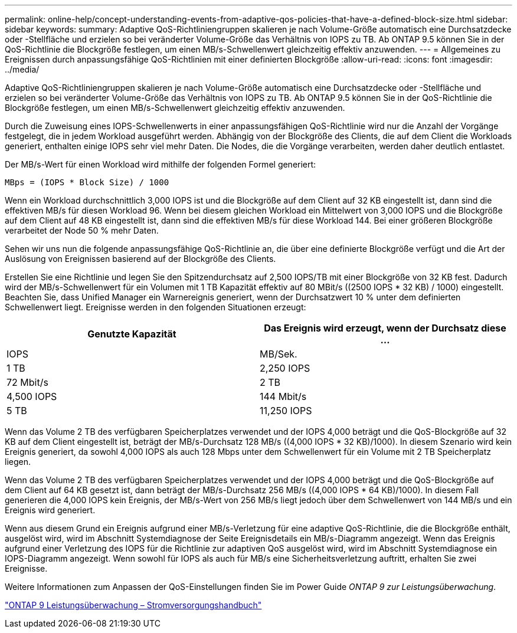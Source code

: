 ---
permalink: online-help/concept-understanding-events-from-adaptive-qos-policies-that-have-a-defined-block-size.html 
sidebar: sidebar 
keywords:  
summary: Adaptive QoS-Richtliniengruppen skalieren je nach Volume-Größe automatisch eine Durchsatzdecke oder -Stellfläche und erzielen so bei veränderter Volume-Größe das Verhältnis von IOPS zu TB. Ab ONTAP 9.5 können Sie in der QoS-Richtlinie die Blockgröße festlegen, um einen MB/s-Schwellenwert gleichzeitig effektiv anzuwenden. 
---
= Allgemeines zu Ereignissen durch anpassungsfähige QoS-Richtlinien mit einer definierten Blockgröße
:allow-uri-read: 
:icons: font
:imagesdir: ../media/


[role="lead"]
Adaptive QoS-Richtliniengruppen skalieren je nach Volume-Größe automatisch eine Durchsatzdecke oder -Stellfläche und erzielen so bei veränderter Volume-Größe das Verhältnis von IOPS zu TB. Ab ONTAP 9.5 können Sie in der QoS-Richtlinie die Blockgröße festlegen, um einen MB/s-Schwellenwert gleichzeitig effektiv anzuwenden.

Durch die Zuweisung eines IOPS-Schwellenwerts in einer anpassungsfähigen QoS-Richtlinie wird nur die Anzahl der Vorgänge festgelegt, die in jedem Workload ausgeführt werden. Abhängig von der Blockgröße des Clients, die auf dem Client die Workloads generiert, enthalten einige IOPS sehr viel mehr Daten. Die Nodes, die die Vorgänge verarbeiten, werden daher deutlich entlastet.

Der MB/s-Wert für einen Workload wird mithilfe der folgenden Formel generiert:

[listing]
----
MBps = (IOPS * Block Size) / 1000
----
Wenn ein Workload durchschnittlich 3,000 IOPS ist und die Blockgröße auf dem Client auf 32 KB eingestellt ist, dann sind die effektiven MB/s für diesen Workload 96. Wenn bei diesem gleichen Workload ein Mittelwert von 3,000 IOPS und die Blockgröße auf dem Client auf 48 KB eingestellt ist, dann sind die effektiven MB/s für diese Workload 144. Bei einer größeren Blockgröße verarbeitet der Node 50 % mehr Daten.

Sehen wir uns nun die folgende anpassungsfähige QoS-Richtlinie an, die über eine definierte Blockgröße verfügt und die Art der Auslösung von Ereignissen basierend auf der Blockgröße des Clients.

Erstellen Sie eine Richtlinie und legen Sie den Spitzendurchsatz auf 2,500 IOPS/TB mit einer Blockgröße von 32 KB fest. Dadurch wird der MB/s-Schwellenwert für ein Volumen mit 1 TB Kapazität effektiv auf 80 MBit/s ((2500 IOPS * 32 KB) / 1000) eingestellt. Beachten Sie, dass Unified Manager ein Warnereignis generiert, wenn der Durchsatzwert 10 % unter dem definierten Schwellenwert liegt. Ereignisse werden in den folgenden Situationen erzeugt:

|===
| Genutzte Kapazität | Das Ereignis wird erzeugt, wenn der Durchsatz diese ... 


| IOPS | MB/Sek. 


 a| 
1 TB
 a| 
2,250 IOPS



 a| 
72 Mbit/s
 a| 
2 TB



 a| 
4,500 IOPS
 a| 
144 Mbit/s



 a| 
5 TB
 a| 
11,250 IOPS

|===
Wenn das Volume 2 TB des verfügbaren Speicherplatzes verwendet und der IOPS 4,000 beträgt und die QoS-Blockgröße auf 32 KB auf dem Client eingestellt ist, beträgt der MB/s-Durchsatz 128 MB/s ((4,000 IOPS * 32 KB)/1000). In diesem Szenario wird kein Ereignis generiert, da sowohl 4,000 IOPS als auch 128 Mbps unter dem Schwellenwert für ein Volume mit 2 TB Speicherplatz liegen.

Wenn das Volume 2 TB des verfügbaren Speicherplatzes verwendet und der IOPS 4,000 beträgt und die QoS-Blockgröße auf dem Client auf 64 KB gesetzt ist, dann beträgt der MB/s-Durchsatz 256 MB/s ((4,000 IOPS * 64 KB)/1000). In diesem Fall generieren die 4,000 IOPS kein Ereignis, der MB/s-Wert von 256 MB/s liegt jedoch über dem Schwellenwert von 144 MB/s und ein Ereignis wird generiert.

Wenn aus diesem Grund ein Ereignis aufgrund einer MB/s-Verletzung für eine adaptive QoS-Richtlinie, die die Blockgröße enthält, ausgelöst wird, wird im Abschnitt Systemdiagnose der Seite Ereignisdetails ein MB/s-Diagramm angezeigt. Wenn das Ereignis aufgrund einer Verletzung des IOPS für die Richtlinie zur adaptiven QoS ausgelöst wird, wird im Abschnitt Systemdiagnose ein IOPS-Diagramm angezeigt. Wenn sowohl für IOPS als auch für MB/s eine Sicherheitsverletzung auftritt, erhalten Sie zwei Ereignisse.

Weitere Informationen zum Anpassen der QoS-Einstellungen finden Sie im Power Guide _ONTAP 9 zur Leistungsüberwachung_.

http://docs.netapp.com/ontap-9/topic/com.netapp.doc.pow-perf-mon/home.html["ONTAP 9 Leistungsüberwachung – Stromversorgungshandbuch"]
